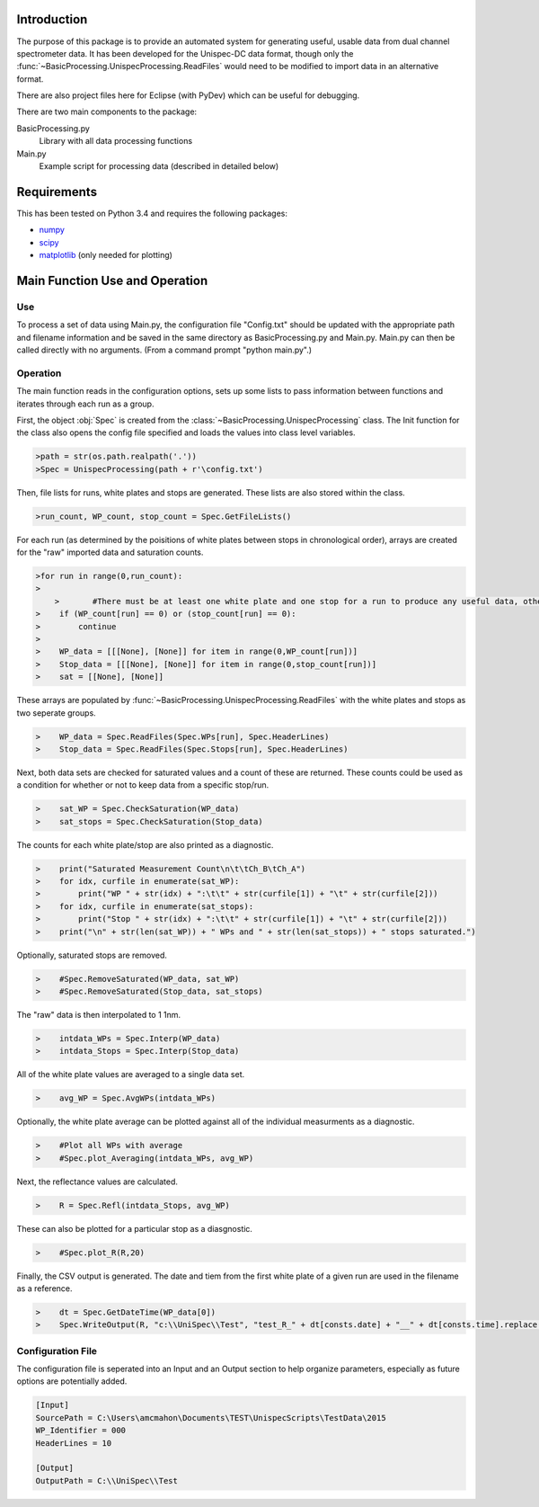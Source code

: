 Introduction
============

The purpose of this package is to provide an automated system for generating useful, usable data from dual channel spectrometer data.  It has been developed for the Unispec-DC data format, though only the :func:`~BasicProcessing.UnispecProcessing.ReadFiles` would need to be modified to import data in an alternative format.

There are also project files here for Eclipse (with PyDev) which can be useful for debugging.

There are two main components to the package:

BasicProcessing.py
   Library with all data processing functions
      
Main.py
   Example script for processing data (described in detailed below)


Requirements
============

This has been tested on Python 3.4 and requires the following packages:

- `numpy <http://sourceforge.net/projects/numpy/files/NumPy/>`_
- `scipy <http://sourceforge.net/projects/scipy/files/scipy/>`_
- `matplotlib <http://matplotlib.org/downloads.html>`_ (only needed for plotting)


Main Function Use and Operation
===============================

---
Use
---

To process a set of data using Main.py, the configuration file "Config.txt" should be updated with the appropriate path and filename information and be saved in the same directory as BasicProcessing.py and Main.py.  Main.py can then be called directly with no arguments.  (From a command prompt "python main.py".)


---------
Operation
---------
The main function reads in the configuration options, sets up some lists to pass information between functions and iterates through each run as a group.

First, the object :obj:`Spec` is created from the :class:`~BasicProcessing.UnispecProcessing` class.  The Init function for the class also opens the config file specified and loads the values into class level variables.

.. code-block:: python

    >path = str(os.path.realpath('.'))
    >Spec = UnispecProcessing(path + r'\config.txt')

Then, file lists for runs, white plates and stops are generated.  These lists are also stored within the class.

.. code-block:: python

    >run_count, WP_count, stop_count = Spec.GetFileLists()

For each run (as determined by the poisitions of white plates between stops in chronological order), arrays are created for the "raw" imported data and saturation counts.

.. code-block:: python

    >for run in range(0,run_count):
    >    
	>	#There must be at least one white plate and one stop for a run to produce any useful data, otherwise skip it.
    >    if (WP_count[run] == 0) or (stop_count[run] == 0):
    >        continue
    >
    >    WP_data = [[[None], [None]] for item in range(0,WP_count[run])]
    >    Stop_data = [[[None], [None]] for item in range(0,stop_count[run])]
    >    sat = [[None], [None]]

These arrays are populated by :func:`~BasicProcessing.UnispecProcessing.ReadFiles` with the white plates and stops as two seperate groups.

.. code-block:: python

    >    WP_data = Spec.ReadFiles(Spec.WPs[run], Spec.HeaderLines)
    >    Stop_data = Spec.ReadFiles(Spec.Stops[run], Spec.HeaderLines)


Next, both data sets are checked for saturated values and a count of these are returned.  These counts could be used as a condition for whether or not to keep data from a specific stop/run.

.. code-block:: python

    >    sat_WP = Spec.CheckSaturation(WP_data)
    >    sat_stops = Spec.CheckSaturation(Stop_data)


The counts for each white plate/stop are also printed as a diagnostic.

.. code-block:: python

    >    print("Saturated Measurement Count\n\t\tCh_B\tCh_A")
    >    for idx, curfile in enumerate(sat_WP):
    >        print("WP " + str(idx) + ":\t\t" + str(curfile[1]) + "\t" + str(curfile[2])) 
    >    for idx, curfile in enumerate(sat_stops):
    >        print("Stop " + str(idx) + ":\t\t" + str(curfile[1]) + "\t" + str(curfile[2]))        
    >    print("\n" + str(len(sat_WP)) + " WPs and " + str(len(sat_stops)) + " stops saturated.")


Optionally, saturated stops are removed.

.. code-block:: python

    >    #Spec.RemoveSaturated(WP_data, sat_WP)
    >    #Spec.RemoveSaturated(Stop_data, sat_stops)


The "raw" data is then interpolated to 1 1nm.

.. code-block:: python

    >    intdata_WPs = Spec.Interp(WP_data)
    >    intdata_Stops = Spec.Interp(Stop_data)


All of the white plate values are averaged to a single data set.

.. code-block:: python

    >    avg_WP = Spec.AvgWPs(intdata_WPs)


Optionally, the white plate average can be plotted against all of the individual measurments as a diagnostic.

.. code-block:: python

    >    #Plot all WPs with average
    >    #Spec.plot_Averaging(intdata_WPs, avg_WP)


Next, the reflectance values are calculated.

.. code-block:: python

    >    R = Spec.Refl(intdata_Stops, avg_WP)


These can also be plotted for a particular stop as a diasgnostic.

.. code-block:: python

    >    #Spec.plot_R(R,20)


Finally, the CSV output is generated.  The date and tiem from the first white plate of a given run are used in the filename as a reference.

.. code-block:: python

    >    dt = Spec.GetDateTime(WP_data[0])       
    >    Spec.WriteOutput(R, "c:\\UniSpec\\Test", "test_R_" + dt[consts.date] + "__" + dt[consts.time].replace(':','_') + ".csv")



------------------
Configuration File
------------------

The configuration file is seperated into an Input and an Output section to help organize parameters, especially as future options are potentially added.

.. code-block:: text

	[Input]
	SourcePath = C:\Users\amcmahon\Documents\TEST\UnispecScripts\TestData\2015
	WP_Identifier = 000
	HeaderLines = 10

	[Output]
	OutputPath = C:\\UniSpec\\Test
